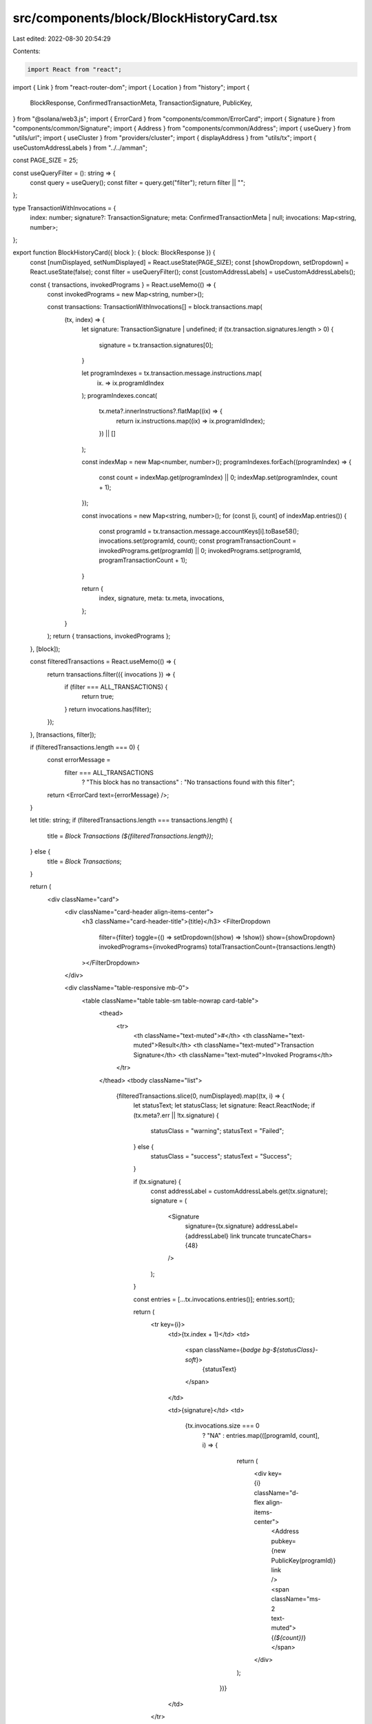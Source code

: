 src/components/block/BlockHistoryCard.tsx
=========================================

Last edited: 2022-08-30 20:54:29

Contents:

.. code-block:: tsx

    import React from "react";
import { Link } from "react-router-dom";
import { Location } from "history";
import {
  BlockResponse,
  ConfirmedTransactionMeta,
  TransactionSignature,
  PublicKey,
} from "@solana/web3.js";
import { ErrorCard } from "components/common/ErrorCard";
import { Signature } from "components/common/Signature";
import { Address } from "components/common/Address";
import { useQuery } from "utils/url";
import { useCluster } from "providers/cluster";
import { displayAddress } from "utils/tx";
import { useCustomAddressLabels } from "../../amman";

const PAGE_SIZE = 25;

const useQueryFilter = (): string => {
  const query = useQuery();
  const filter = query.get("filter");
  return filter || "";
};

type TransactionWithInvocations = {
  index: number;
  signature?: TransactionSignature;
  meta: ConfirmedTransactionMeta | null;
  invocations: Map<string, number>;
};

export function BlockHistoryCard({ block }: { block: BlockResponse }) {
  const [numDisplayed, setNumDisplayed] = React.useState(PAGE_SIZE);
  const [showDropdown, setDropdown] = React.useState(false);
  const filter = useQueryFilter();
  const [customAddressLabels] = useCustomAddressLabels();

  const { transactions, invokedPrograms } = React.useMemo(() => {
    const invokedPrograms = new Map<string, number>();

    const transactions: TransactionWithInvocations[] = block.transactions.map(
      (tx, index) => {
        let signature: TransactionSignature | undefined;
        if (tx.transaction.signatures.length > 0) {
          signature = tx.transaction.signatures[0];
        }

        let programIndexes = tx.transaction.message.instructions.map(
          (ix) => ix.programIdIndex
        );
        programIndexes.concat(
          tx.meta?.innerInstructions?.flatMap((ix) => {
            return ix.instructions.map((ix) => ix.programIdIndex);
          }) || []
        );

        const indexMap = new Map<number, number>();
        programIndexes.forEach((programIndex) => {
          const count = indexMap.get(programIndex) || 0;
          indexMap.set(programIndex, count + 1);
        });

        const invocations = new Map<string, number>();
        for (const [i, count] of indexMap.entries()) {
          const programId = tx.transaction.message.accountKeys[i].toBase58();
          invocations.set(programId, count);
          const programTransactionCount = invokedPrograms.get(programId) || 0;
          invokedPrograms.set(programId, programTransactionCount + 1);
        }

        return {
          index,
          signature,
          meta: tx.meta,
          invocations,
        };
      }
    );
    return { transactions, invokedPrograms };
  }, [block]);

  const filteredTransactions = React.useMemo(() => {
    return transactions.filter(({ invocations }) => {
      if (filter === ALL_TRANSACTIONS) {
        return true;
      }
      return invocations.has(filter);
    });
  }, [transactions, filter]);

  if (filteredTransactions.length === 0) {
    const errorMessage =
      filter === ALL_TRANSACTIONS
        ? "This block has no transactions"
        : "No transactions found with this filter";
    return <ErrorCard text={errorMessage} />;
  }

  let title: string;
  if (filteredTransactions.length === transactions.length) {
    title = `Block Transactions (${filteredTransactions.length})`;
  } else {
    title = `Block Transactions`;
  }

  return (
    <div className="card">
      <div className="card-header align-items-center">
        <h3 className="card-header-title">{title}</h3>
        <FilterDropdown
          filter={filter}
          toggle={() => setDropdown((show) => !show)}
          show={showDropdown}
          invokedPrograms={invokedPrograms}
          totalTransactionCount={transactions.length}
        ></FilterDropdown>
      </div>

      <div className="table-responsive mb-0">
        <table className="table table-sm table-nowrap card-table">
          <thead>
            <tr>
              <th className="text-muted">#</th>
              <th className="text-muted">Result</th>
              <th className="text-muted">Transaction Signature</th>
              <th className="text-muted">Invoked Programs</th>
            </tr>
          </thead>
          <tbody className="list">
            {filteredTransactions.slice(0, numDisplayed).map((tx, i) => {
              let statusText;
              let statusClass;
              let signature: React.ReactNode;
              if (tx.meta?.err || !tx.signature) {
                statusClass = "warning";
                statusText = "Failed";
              } else {
                statusClass = "success";
                statusText = "Success";
              }

              if (tx.signature) {
                const addressLabel = customAddressLabels.get(tx.signature);
                signature = (
                  <Signature
                    signature={tx.signature}
                    addressLabel={addressLabel}
                    link
                    truncate
                    truncateChars={48}
                  />
                );
              }

              const entries = [...tx.invocations.entries()];
              entries.sort();

              return (
                <tr key={i}>
                  <td>{tx.index + 1}</td>
                  <td>
                    <span className={`badge bg-${statusClass}-soft`}>
                      {statusText}
                    </span>
                  </td>

                  <td>{signature}</td>
                  <td>
                    {tx.invocations.size === 0
                      ? "NA"
                      : entries.map(([programId, count], i) => {
                          return (
                            <div key={i} className="d-flex align-items-center">
                              <Address pubkey={new PublicKey(programId)} link />
                              <span className="ms-2 text-muted">{`(${count})`}</span>
                            </div>
                          );
                        })}
                  </td>
                </tr>
              );
            })}
          </tbody>
        </table>
      </div>

      {block.transactions.length > numDisplayed && (
        <div className="card-footer">
          <button
            className="btn btn-primary w-100"
            onClick={() =>
              setNumDisplayed((displayed) => displayed + PAGE_SIZE)
            }
          >
            Load More
          </button>
        </div>
      )}
    </div>
  );
}

type FilterProps = {
  filter: string;
  toggle: () => void;
  show: boolean;
  invokedPrograms: Map<string, number>;
  totalTransactionCount: number;
};

const ALL_TRANSACTIONS = "";

type FilterOption = {
  name: string;
  programId: string;
  transactionCount: number;
};

const FilterDropdown = ({
  filter,
  toggle,
  show,
  invokedPrograms,
  totalTransactionCount,
}: FilterProps) => {
  const { cluster } = useCluster();
  const buildLocation = (location: Location, filter: string) => {
    const params = new URLSearchParams(location.search);
    if (filter === ALL_TRANSACTIONS) {
      params.delete("filter");
    } else {
      params.set("filter", filter);
    }
    return {
      ...location,
      search: params.toString(),
    };
  };

  let currentFilterOption = {
    name: "All Transactions",
    programId: ALL_TRANSACTIONS,
    transactionCount: totalTransactionCount,
  };
  const filterOptions: FilterOption[] = [currentFilterOption];
  const placeholderRegistry = new Map();

  [...invokedPrograms.entries()].forEach(([programId, transactionCount]) => {
    const name = displayAddress(programId, cluster, placeholderRegistry);
    if (filter === programId) {
      currentFilterOption = {
        programId,
        name: `${name} Transactions (${transactionCount})`,
        transactionCount,
      };
    }
    filterOptions.push({ name, programId, transactionCount });
  });

  filterOptions.sort((a, b) => {
    if (a.transactionCount !== b.transactionCount) {
      return b.transactionCount - a.transactionCount;
    } else {
      return b.name > a.name ? -1 : 1;
    }
  });

  return (
    <div className="dropdown me-2">
      <button
        className="btn btn-white btn-sm dropdown-toggle"
        type="button"
        onClick={toggle}
      >
        {currentFilterOption.name}
      </button>
      <div
        className={`token-filter dropdown-menu-end dropdown-menu${
          show ? " show" : ""
        }`}
      >
        {filterOptions.map(({ name, programId, transactionCount }) => {
          return (
            <Link
              key={programId}
              to={(location: Location) => buildLocation(location, programId)}
              className={`dropdown-item${
                programId === filter ? " active" : ""
              }`}
              onClick={toggle}
            >
              {`${name} (${transactionCount})`}
            </Link>
          );
        })}
      </div>
    </div>
  );
};


